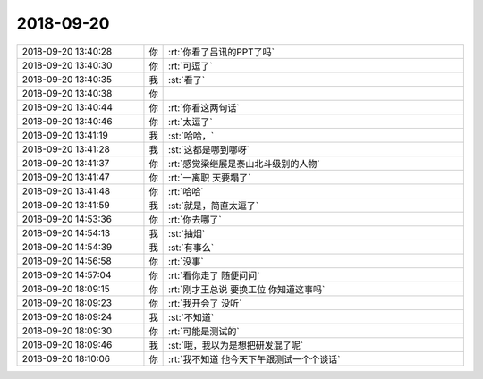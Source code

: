 2018-09-20
-------------

.. list-table::
   :widths: 25, 1, 60

   * - 2018-09-20 13:40:28
     - 你
     - :rt:`你看了吕讯的PPT了吗`
   * - 2018-09-20 13:40:30
     - 你
     - :rt:`可逗了`
   * - 2018-09-20 13:40:35
     - 我
     - :st:`看了`
   * - 2018-09-20 13:40:38
     - 你
     - .. image:: images/242324.jpg
          :width: 100px
   * - 2018-09-20 13:40:44
     - 你
     - :rt:`你看这两句话`
   * - 2018-09-20 13:40:46
     - 你
     - :rt:`太逗了`
   * - 2018-09-20 13:41:19
     - 我
     - :st:`哈哈，`
   * - 2018-09-20 13:41:28
     - 我
     - :st:`这都是哪到哪呀`
   * - 2018-09-20 13:41:37
     - 你
     - :rt:`感觉梁继展是泰山北斗级别的人物`
   * - 2018-09-20 13:41:47
     - 你
     - :rt:`一离职 天要塌了`
   * - 2018-09-20 13:41:48
     - 你
     - :rt:`哈哈`
   * - 2018-09-20 13:41:59
     - 我
     - :st:`就是，简直太逗了`
   * - 2018-09-20 14:53:36
     - 你
     - :rt:`你去哪了`
   * - 2018-09-20 14:54:13
     - 我
     - :st:`抽烟`
   * - 2018-09-20 14:54:39
     - 我
     - :st:`有事么`
   * - 2018-09-20 14:56:58
     - 你
     - :rt:`没事`
   * - 2018-09-20 14:57:04
     - 你
     - :rt:`看你走了 随便问问`
   * - 2018-09-20 18:09:15
     - 你
     - :rt:`刚才王总说 要换工位 你知道这事吗`
   * - 2018-09-20 18:09:23
     - 你
     - :rt:`我开会了 没听`
   * - 2018-09-20 18:09:24
     - 我
     - :st:`不知道`
   * - 2018-09-20 18:09:30
     - 你
     - :rt:`可能是测试的`
   * - 2018-09-20 18:09:46
     - 我
     - :st:`哦，我以为是想把研发混了呢`
   * - 2018-09-20 18:10:06
     - 你
     - :rt:`我不知道 他今天下午跟测试一个个谈话`